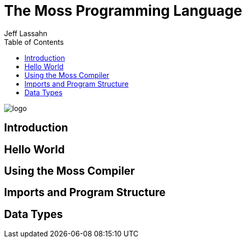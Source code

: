 = The Moss Programming Language
Jeff Lassahn
:toc:

image::logo.svg[]

== Introduction

== Hello World

== Using the Moss Compiler

== Imports and Program Structure

== Data Types

